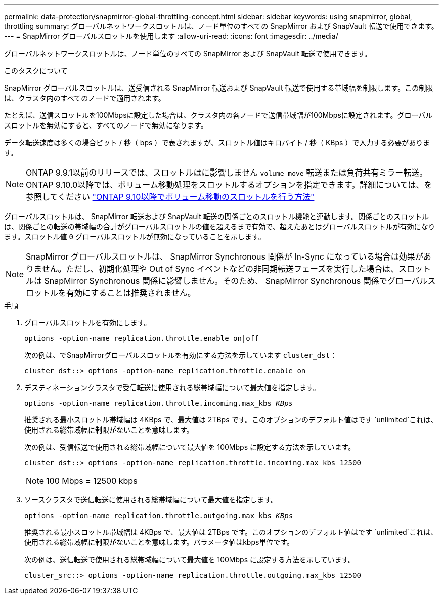 ---
permalink: data-protection/snapmirror-global-throttling-concept.html 
sidebar: sidebar 
keywords: using snapmirror, global, throttling 
summary: グローバルネットワークスロットルは、ノード単位のすべての SnapMirror および SnapVault 転送で使用できます。 
---
= SnapMirror グローバルスロットルを使用します
:allow-uri-read: 
:icons: font
:imagesdir: ../media/


[role="lead"]
グローバルネットワークスロットルは、ノード単位のすべての SnapMirror および SnapVault 転送で使用できます。

.このタスクについて
SnapMirror グローバルスロットルは、送受信される SnapMirror 転送および SnapVault 転送で使用する帯域幅を制限します。この制限は、クラスタ内のすべてのノードで適用されます。

たとえば、送信スロットルを100Mbpsに設定した場合は、クラスタ内の各ノードで送信帯域幅が100Mbpsに設定されます。グローバルスロットルを無効にすると、すべてのノードで無効になります。

データ転送速度は多くの場合ビット / 秒（ bps ）で表されますが、スロットル値はキロバイト / 秒（ KBps ）で入力する必要があります。

[NOTE]
====
ONTAP 9.9.1以前のリリースでは、スロットルはに影響しません `volume move` 転送または負荷共有ミラー転送。ONTAP 9.10.0以降では、ボリューム移動処理をスロットルするオプションを指定できます。詳細については、を参照してください link:https://kb.netapp.com/Advice_and_Troubleshooting/Data_Storage_Software/ONTAP_OS/How_to_throttle_volume_move_in_ONTAP_9.10_or_later["ONTAP 9.10以降でボリューム移動のスロットルを行う方法"]

====
グローバルスロットルは、 SnapMirror 転送および SnapVault 転送の関係ごとのスロットル機能と連動します。関係ごとのスロットルは、関係ごとの転送の帯域幅の合計がグローバルスロットルの値を超えるまで有効で、超えたあとはグローバルスロットルが有効になります。スロットル値 `0` グローバルスロットルが無効になっていることを示します。

[NOTE]
====
SnapMirror グローバルスロットルは、 SnapMirror Synchronous 関係が In-Sync になっている場合は効果がありません。ただし、初期化処理や Out of Sync イベントなどの非同期転送フェーズを実行した場合は、スロットルは SnapMirror Synchronous 関係に影響しません。そのため、 SnapMirror Synchronous 関係でグローバルスロットルを有効にすることは推奨されません。

====
.手順
. グローバルスロットルを有効にします。
+
`options -option-name replication.throttle.enable on|off`

+
次の例は、でSnapMirrorグローバルスロットルを有効にする方法を示しています `cluster_dst`：

+
[listing]
----
cluster_dst::> options -option-name replication.throttle.enable on
----
. デスティネーションクラスタで受信転送に使用される総帯域幅について最大値を指定します。
+
`options -option-name replication.throttle.incoming.max_kbs _KBps_`

+
推奨される最小スロットル帯域幅は 4KBps で、最大値は 2TBps です。このオプションのデフォルト値はです `unlimited`これは、使用される総帯域幅に制限がないことを意味します。

+
次の例は、受信転送で使用される総帯域幅について最大値を 100Mbps に設定する方法を示しています。

+
[listing]
----
cluster_dst::> options -option-name replication.throttle.incoming.max_kbs 12500
----
+
[NOTE]
====
100 Mbps = 12500 kbps

====
. ソースクラスタで送信転送に使用される総帯域幅について最大値を指定します。
+
`options -option-name replication.throttle.outgoing.max_kbs _KBps_`

+
推奨される最小スロットル帯域幅は 4KBps で、最大値は 2TBps です。このオプションのデフォルト値はです `unlimited`これは、使用される総帯域幅に制限がないことを意味します。パラメータ値はkbps単位です。

+
次の例は、送信転送で使用される総帯域幅について最大値を 100Mbps に設定する方法を示しています。

+
[listing]
----
cluster_src::> options -option-name replication.throttle.outgoing.max_kbs 12500
----

